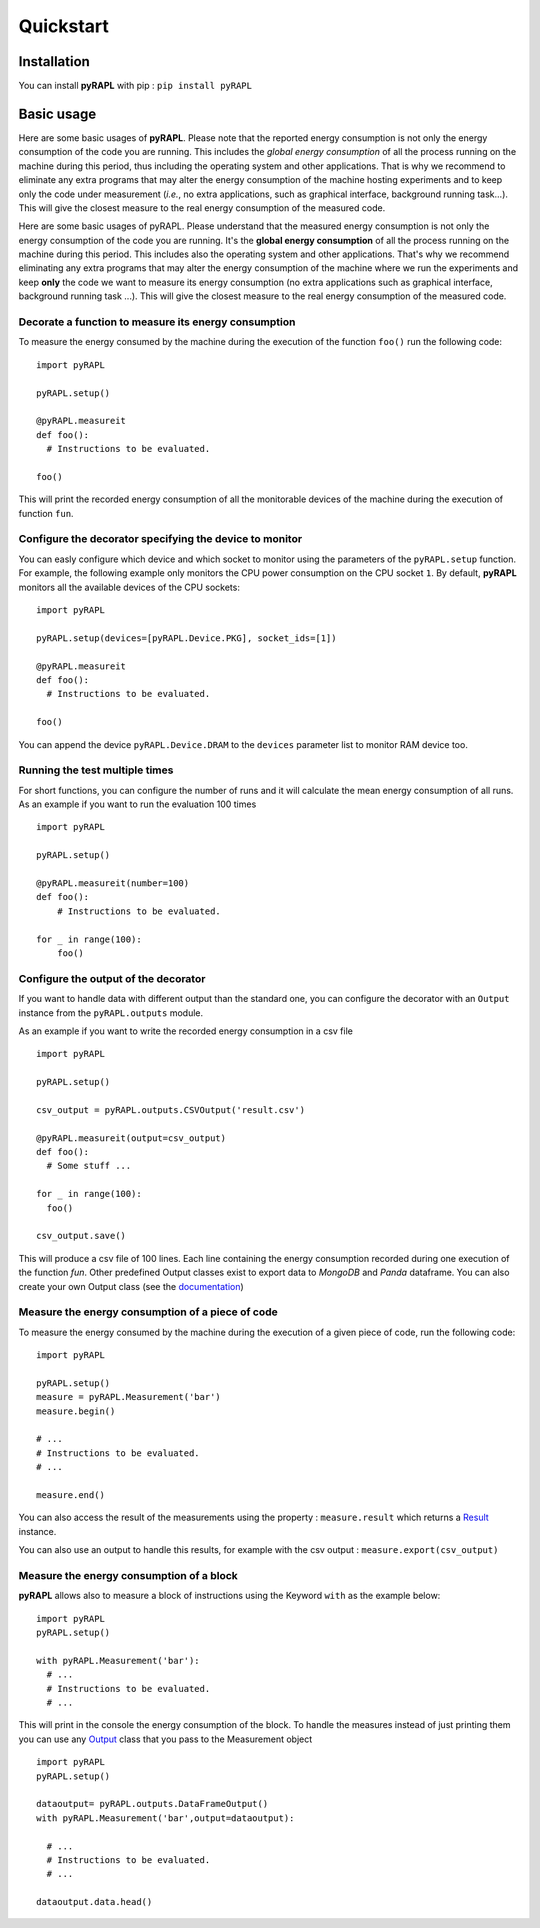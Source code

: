 Quickstart
**********

Installation
============

You can install **pyRAPL** with pip : ``pip install pyRAPL``

Basic usage
===========

Here are some basic usages of **pyRAPL**. Please note that the reported energy consumption is not only the energy consumption of the code you are running. This includes the *global energy consumption* of all the process running on the machine during this period, thus including the operating system and other applications.
That is why we recommend to eliminate any extra programs that may alter the energy consumption of the machine hosting experiments and to keep only the code under measurement (*i.e.*, no extra applications, such as graphical interface, background running task...). This will give the closest measure to the real energy consumption of the measured code.

Here are some basic usages of pyRAPL. Please understand that the measured energy consumption is not only the energy consumption of the code you are running. It's the **global energy consumption** of all the process running on the machine during this period. This includes also the operating system and other applications.
That's why we recommend eliminating any extra programs that may alter the energy consumption of the machine where we run the experiments and keep **only** the code we want to measure its energy consumption (no extra applications such as graphical interface, background running task ...). This will give the closest measure to the real energy consumption of the measured code.

Decorate a function to measure its energy consumption
^^^^^^^^^^^^^^^^^^^^^^^^^^^^^^^^^^^^^^^^^^^^^^^^^^^^^

To measure the energy consumed by the machine during the execution of the
function ``foo()`` run the following code::

  import pyRAPL

  pyRAPL.setup()

  @pyRAPL.measureit
  def foo():
    # Instructions to be evaluated.

  foo()

This will print the recorded energy consumption of all the monitorable devices of the machine during the execution of function ``fun``.

Configure the decorator specifying the device to monitor
^^^^^^^^^^^^^^^^^^^^^^^^^^^^^^^^^^^^^^^^^^^^^^^^^^^^^^^^

You can easly configure which device and which socket to monitor using the parameters of the ``pyRAPL.setup`` function. 
For example, the following example only monitors the CPU power consumption on the CPU socket ``1``.
By default, **pyRAPL** monitors all the available devices of the CPU sockets::

  import pyRAPL

  pyRAPL.setup(devices=[pyRAPL.Device.PKG], socket_ids=[1])

  @pyRAPL.measureit
  def foo():
    # Instructions to be evaluated.

  foo()	

You can append the device ``pyRAPL.Device.DRAM`` to the ``devices`` parameter list to monitor RAM device too. 

Running the test multiple times
^^^^^^^^^^^^^^^^^^^^^^^^^^^^^^^

For short functions, you can configure the number of runs and it will calculate the mean energy consumption of all runs. 
As an example if you want to run the evaluation 100 times ::

  import pyRAPL

  pyRAPL.setup()
	
  @pyRAPL.measureit(number=100)
  def foo():
      # Instructions to be evaluated.

  for _ in range(100):
      foo()


Configure the output of the decorator
^^^^^^^^^^^^^^^^^^^^^^^^^^^^^^^^^^^^^

If you want to handle data with different output than the standard one, you can configure the decorator with an ``Output`` instance from the ``pyRAPL.outputs`` module.

As an example if you want to write the recorded energy consumption in a csv file ::

  import pyRAPL

  pyRAPL.setup()
  
  csv_output = pyRAPL.outputs.CSVOutput('result.csv')
  
  @pyRAPL.measureit(output=csv_output)
  def foo():
    # Some stuff ...

  for _ in range(100):
    foo()
  
  csv_output.save()

This will produce a csv file of 100 lines. Each line containing the energy
consumption recorded during one execution of the function `fun`.
Other predefined Output classes exist to export data to *MongoDB* and *Panda*
dataframe. You can also create your own Output class (see the
documentation_)

.. _documentation: https://pyrapl.readthedocs.io/en/latest/Outputs_API.html

Measure the energy consumption of a piece of code
^^^^^^^^^^^^^^^^^^^^^^^^^^^^^^^^^^^^^^^^^^^^^^^^^

To measure the energy consumed by the machine during the execution of a given
piece of code, run the following code::

  import pyRAPL

  pyRAPL.setup()
  measure = pyRAPL.Measurement('bar')
  measure.begin()
  
  # ...
  # Instructions to be evaluated.
  # ...
  
  measure.end()
	
You can also access the result of the measurements using the property : ``measure.result`` which returns a Result_ instance.

.. _Result: https://pyrapl.readthedocs.io/en/latest/API.html#pyRAPL.Result

You can also use an output to handle this results, for example with the csv output : ``measure.export(csv_output)``


Measure the energy consumption of a block
^^^^^^^^^^^^^^^^^^^^^^^^^^^^^^^^^^^^^^^^^

**pyRAPL** allows also to measure a block of instructions using the Keyword ``with`` as the example below::


  import pyRAPL 
  pyRAPL.setup()

  with pyRAPL.Measurement('bar'):
    # ...
    # Instructions to be evaluated.
    # ...

	
This will print in the console the energy consumption of the block. 
To handle the measures instead of just printing them you can use any Output_ class that you pass to the Measurement object 

.. _Output: https://pyrapl.readthedocs.io/en/latest/Outputs_API.html

::

  import pyRAPL
  pyRAPL.setup()

  dataoutput= pyRAPL.outputs.DataFrameOutput()  
  with pyRAPL.Measurement('bar',output=dataoutput):
  
    # ...
    # Instructions to be evaluated.
    # ...
  
  dataoutput.data.head()

